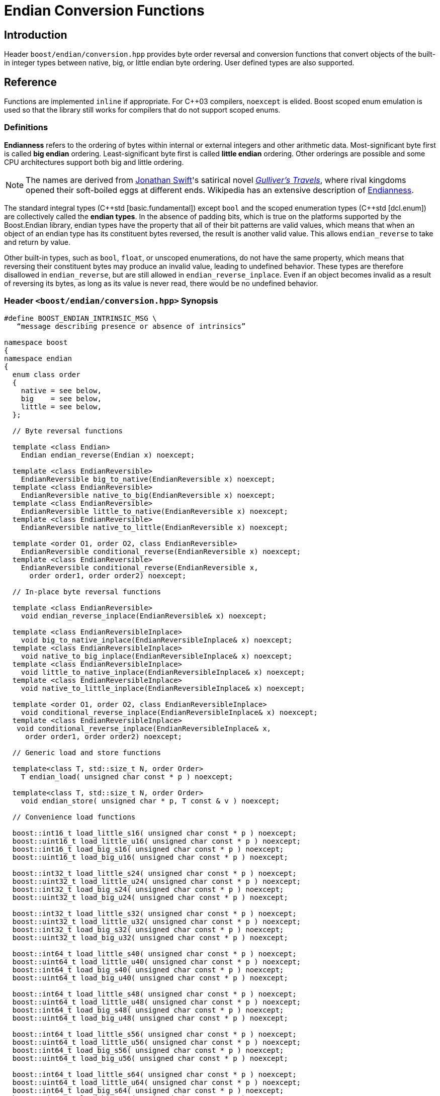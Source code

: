 ////
Copyright 2011-2016 Beman Dawes

Distributed under the Boost Software License, Version 1.0.
(http://www.boost.org/LICENSE_1_0.txt)
////

[#conversion]
# Endian Conversion Functions
:idprefix: conversion_

## Introduction

Header `boost/endian/conversion.hpp` provides byte order reversal and conversion
functions that convert objects of the built-in integer types between native,
big, or little endian byte ordering. User defined types are also supported.

## Reference

Functions are implemented `inline` if appropriate. For {cpp}03 compilers,
`noexcept` is elided. Boost scoped enum emulation is used so that the library
still works for compilers that do not support scoped enums.

### Definitions

*Endianness* refers to the ordering of bytes within internal or external
integers and other arithmetic data. Most-significant byte first is called
*big endian* ordering. Least-significant byte first is called
*little endian* ordering. Other orderings are possible and some CPU
architectures support both big and little ordering.

NOTE: The names are derived from
http://en.wikipedia.org/wiki/Jonathan_Swift[Jonathan Swift]'s satirical novel
_http://en.wikipedia.org/wiki/Gulliver's_Travels[Gulliver's Travels]_, where
rival kingdoms opened their soft-boiled eggs at different ends. Wikipedia has an
extensive description of https://en.wikipedia.org/wiki/Endianness[Endianness].

The standard integral types ({cpp}std [basic.fundamental]) except `bool` and
the scoped enumeration types ({cpp}std [dcl.enum]) are collectively called the
*endian types*. In the absence of padding bits, which is true on the platforms
supported by the Boost.Endian library, endian types have the property that all
of their bit patterns are valid values, which means that when an object of an
endian type has its constituent bytes reversed, the result is another valid value.
This allows `endian_reverse` to take and return by value.

Other built-in types, such as `bool`, `float`, or unscoped enumerations, do not
have the same property, which means that reversing their constituent bytes may
produce an invalid value, leading to undefined behavior. These types are therefore
disallowed in `endian_reverse`, but are still allowed in `endian_reverse_inplace`.
Even if an object becomes invalid as a result of reversing its bytes, as long as
its value is never read, there would be no undefined behavior.

### Header `<boost/endian/conversion.hpp>` Synopsis

[subs=+quotes]
```
#define BOOST_ENDIAN_INTRINSIC_MSG \
   "`message describing presence or absence of intrinsics`"

namespace boost
{
namespace endian
{
  enum class order
  {
    native = `see below`,
    big    = `see below`,
    little = `see below`,
  };

  // Byte reversal functions

  template <class Endian>
    Endian endian_reverse(Endian x) noexcept;

  template <class EndianReversible>
    EndianReversible big_to_native(EndianReversible x) noexcept;
  template <class EndianReversible>
    EndianReversible native_to_big(EndianReversible x) noexcept;
  template <class EndianReversible>
    EndianReversible little_to_native(EndianReversible x) noexcept;
  template <class EndianReversible>
    EndianReversible native_to_little(EndianReversible x) noexcept;

  template <order O1, order O2, class EndianReversible>
    EndianReversible conditional_reverse(EndianReversible x) noexcept;
  template <class EndianReversible>
    EndianReversible conditional_reverse(EndianReversible x,
      order order1, order order2) noexcept;

  // In-place byte reversal functions

  template <class EndianReversible>
    void endian_reverse_inplace(EndianReversible& x) noexcept;

  template <class EndianReversibleInplace>
    void big_to_native_inplace(EndianReversibleInplace& x) noexcept;
  template <class EndianReversibleInplace>
    void native_to_big_inplace(EndianReversibleInplace& x) noexcept;
  template <class EndianReversibleInplace>
    void little_to_native_inplace(EndianReversibleInplace& x) noexcept;
  template <class EndianReversibleInplace>
    void native_to_little_inplace(EndianReversibleInplace& x) noexcept;

  template <order O1, order O2, class EndianReversibleInplace>
    void conditional_reverse_inplace(EndianReversibleInplace& x) noexcept;
  template <class EndianReversibleInplace>
   void conditional_reverse_inplace(EndianReversibleInplace& x,
     order order1, order order2) noexcept;

  // Generic load and store functions

  template<class T, std::size_t N, order Order>
    T endian_load( unsigned char const * p ) noexcept;

  template<class T, std::size_t N, order Order>
    void endian_store( unsigned char * p, T const & v ) noexcept;

  // Convenience load functions

  boost::int16_t load_little_s16( unsigned char const * p ) noexcept;
  boost::uint16_t load_little_u16( unsigned char const * p ) noexcept;
  boost::int16_t load_big_s16( unsigned char const * p ) noexcept;
  boost::uint16_t load_big_u16( unsigned char const * p ) noexcept;

  boost::int32_t load_little_s24( unsigned char const * p ) noexcept;
  boost::uint32_t load_little_u24( unsigned char const * p ) noexcept;
  boost::int32_t load_big_s24( unsigned char const * p ) noexcept;
  boost::uint32_t load_big_u24( unsigned char const * p ) noexcept;

  boost::int32_t load_little_s32( unsigned char const * p ) noexcept;
  boost::uint32_t load_little_u32( unsigned char const * p ) noexcept;
  boost::int32_t load_big_s32( unsigned char const * p ) noexcept;
  boost::uint32_t load_big_u32( unsigned char const * p ) noexcept;

  boost::int64_t load_little_s40( unsigned char const * p ) noexcept;
  boost::uint64_t load_little_u40( unsigned char const * p ) noexcept;
  boost::int64_t load_big_s40( unsigned char const * p ) noexcept;
  boost::uint64_t load_big_u40( unsigned char const * p ) noexcept;

  boost::int64_t load_little_s48( unsigned char const * p ) noexcept;
  boost::uint64_t load_little_u48( unsigned char const * p ) noexcept;
  boost::int64_t load_big_s48( unsigned char const * p ) noexcept;
  boost::uint64_t load_big_u48( unsigned char const * p ) noexcept;

  boost::int64_t load_little_s56( unsigned char const * p ) noexcept;
  boost::uint64_t load_little_u56( unsigned char const * p ) noexcept;
  boost::int64_t load_big_s56( unsigned char const * p ) noexcept;
  boost::uint64_t load_big_u56( unsigned char const * p ) noexcept;

  boost::int64_t load_little_s64( unsigned char const * p ) noexcept;
  boost::uint64_t load_little_u64( unsigned char const * p ) noexcept;
  boost::int64_t load_big_s64( unsigned char const * p ) noexcept;
  boost::uint64_t load_big_u64( unsigned char const * p ) noexcept;

  // Convenience store functions

  void store_little_s16( unsigned char * p, boost::int16_t v ) noexcept;
  void store_little_u16( unsigned char * p, boost::uint16_t v ) noexcept;
  void store_big_s16( unsigned char * p, boost::int16_t v ) noexcept;
  void store_big_u16( unsigned char * p, boost::uint16_t v ) noexcept;

  void store_little_s24( unsigned char * p, boost::int32_t v ) noexcept;
  void store_little_u24( unsigned char * p, boost::uint32_t v ) noexcept;
  void store_big_s24( unsigned char * p, boost::int32_t v ) noexcept;
  void store_big_u24( unsigned char * p, boost::uint32_t v ) noexcept;

  void store_little_s32( unsigned char * p, boost::int32_t v ) noexcept;
  void store_little_u32( unsigned char * p, boost::uint32_t v ) noexcept;
  void store_big_s32( unsigned char * p, boost::int32_t v ) noexcept;
  void store_big_u32( unsigned char * p, boost::uint32_t v ) noexcept;

  void store_little_s40( unsigned char * p, boost::int64_t v ) noexcept;
  void store_little_u40( unsigned char * p, boost::uint64_t v ) noexcept;
  void store_big_s40( unsigned char * p, boost::int64_t v ) noexcept;
  void store_big_u40( unsigned char * p, boost::uint64_t v ) noexcept;

  void store_little_s48( unsigned char * p, boost::int64_t v ) noexcept;
  void store_little_u48( unsigned char * p, boost::uint64_t v ) noexcept;
  void store_big_s48( unsigned char * p, boost::int64_t v ) noexcept;
  void store_big_u48( unsigned char * p, boost::uint64_t v ) noexcept;

  void store_little_s56( unsigned char * p, boost::int64_t v ) noexcept;
  void store_little_u56( unsigned char * p, boost::uint64_t v ) noexcept;
  void store_big_s56( unsigned char * p, boost::int64_t v ) noexcept;
  void store_big_u56( unsigned char * p, boost::uint64_t v ) noexcept;

  void store_little_s64( unsigned char * p, boost::int64_t v ) noexcept;
  void store_little_u64( unsigned char * p, boost::uint64_t v ) noexcept;
  void store_big_s64( unsigned char * p, boost::int64_t v ) noexcept;
  void store_big_u64( unsigned char * p, boost::uint64_t v ) noexcept;

} // namespace endian
} // namespace boost
```

The values of `order::little` and `order::big` shall not be equal to one
another.

The value of `order::native` shall be:

* equal to `order::big` if the execution environment is big endian, otherwise
* equal to `order::little` if the execution environment is little endian,
otherwise
* unequal to both `order::little` and `order::big`.

### Requirements

#### Template argument requirements

The template definitions in the `boost/endian/conversion.hpp` header refer to
various named requirements whose details are set out in the tables in this
subsection. In these tables, `T` is an object or reference type to be supplied
by a {cpp} program instantiating a template; `x` is a value of type (possibly
`const`) `T`; `mlx` is a modifiable lvalue of type `T`.

[#conversion_endianreversible]
##### EndianReversible requirements (in addition to `CopyConstructible`)

[%header,cols=3*]
|===
|Expression |Return |Requirements
|`endian_reverse(x)` |`T`
a|`T` is an endian type or a class type.

If `T` is an endian type, returns the value of `x` with the order of bytes
reversed.

If `T` is a class type, the function:

* Is expected to be implemented by the user, as a non-member function in the same
  namespace as `T` that can be found by argument dependent lookup (ADL);
* Should returns the value of `x` with the order of bytes reversed for all data members
  of types or arrays of types that meet the `EndianReversible` requirements.
|===

[#conversion_endianreversibleinplace]
##### EndianReversibleInplace requirements

[%header,cols=2*]
|===
|Expression |Requirements
|`endian_reverse_inplace(mlx)`
a|`T` is an integral type, an enumeration type, `float`, `double`, or a class type.

If `T` is not a class type, reverses the order of bytes in `mlx`.

If `T` is a class type, the function:

* Is expected to be implemented by the user, as a non-member function in the same
  namespace as `T` that can be found by argument dependent lookup (ADL);
* Should reverse the order of bytes of all data members of `mlx` that have types or
  arrays of types that meet the `EndianReversible` or `EndianReversibleInplace`
  requirements.
|===

NOTE: Because there is a function template for `endian_reverse_inplace` that
calls `endian_reverse` for class types, only `endian_reverse` is required for a
user-defined type to meet the `EndianReversibleInplace` requirements. Although
user-defined types are not required to supply an `endian_reverse_inplace` function,
doing so may improve efficiency.

#### Customization points for user-defined types (UDTs)

This subsection describes requirements on the Endian library's  implementation.

The library's function templates requiring
`<<conversion_endianreversible,EndianReversible>>` are required to perform
reversal of endianness if needed by making an unqualified call to
`endian_reverse()`.

The library's function templates requiring
`<<conversion_endianreversibleinplace,EndianReversibleInplace>>` are required to
perform reversal of endianness if needed by making an unqualified call to
`endian_reverse_inplace()`.

See `example/udt_conversion_example.cpp` for an example user-defined type.

### Byte Reversal Functions

```
template <class Endian>
Endian endian_reverse(Endian x) noexcept;
```
[none]
* {blank}
+
Requires:: `Endian` must be a standard integral type that is not `bool`,
  or a scoped enumeration type.
Returns:: `x`, with the order of its constituent bytes reversed.

```
template <class EndianReversible>
EndianReversible big_to_native(EndianReversible x) noexcept;
```
[none]
* {blank}
+
Returns:: `conditional_reverse<order::big, order::native>(x)`.

```
template <class EndianReversible>
EndianReversible native_to_big(EndianReversible x) noexcept;
```
[none]
* {blank}
+
Returns:: `conditional_reverse<order::native, order::big>(x)`.

```
template <class EndianReversible>
EndianReversible little_to_native(EndianReversible x) noexcept;
```
[none]
* {blank}
+
Returns:: `conditional_reverse<order::little, order::native>(x)`.

```
template <class EndianReversible>
EndianReversible native_to_little(EndianReversible x) noexcept;
```
[none]
* {blank}
+
Returns:: `conditional_reverse<order::native, order::little>(x)`.

```
template <order O1, order O2, class EndianReversible>
EndianReversible conditional_reverse(EndianReversible x) noexcept;
```
[none]
* {blank}
+
Returns:: `x` if `O1 == O2,` otherwise `endian_reverse(x)`.
Remarks:: Whether `x` or `endian_reverse(x)` is to be returned shall be
determined at compile time.

```
template <class EndianReversible>
EndianReversible conditional_reverse(EndianReversible x,
     order order1, order order2) noexcept;
```
[none]
* {blank}
+
Returns::
  `order1 == order2? x: endian_reverse(x)`.

### In-place Byte Reversal Functions

```
template <class EndianReversible>
void endian_reverse_inplace(EndianReversible& x) noexcept;
```
[none]
* {blank}
+
Effects:: When `EndianReversible` is a class type,
  `x = endian_reverse(x);`. When `EndianReversible` is an integral
  type, an enumeration type, `float`, or `double`, reverses the
  order of the constituent bytes of `x`. Otherwise, the program is
  ill-formed.

```
template <class EndianReversibleInplace>
void big_to_native_inplace(EndianReversibleInplace& x) noexcept;
```
[none]
* {blank}
+
Effects:: `conditional_reverse_inplace<order::big, order::native>(x)`.

```
template <class EndianReversibleInplace>
void native_to_big_inplace(EndianReversibleInplace& x) noexcept;
```
[none]
* {blank}
+
Effects:: `conditional_reverse_inplace<order::native, order::big>(x)`.

```
template <class EndianReversibleInplace>
void little_to_native_inplace(EndianReversibleInplace& x) noexcept;
```
[none]
* {blank}
+
Effects:: `conditional_reverse_inplace<order::little, order::native>(x)`.

```
template <class EndianReversibleInplace>
void native_to_little_inplace(EndianReversibleInplace& x) noexcept;
```
[none]
* {blank}
+
Effects::  `conditional_reverse_inplace<order::native, order::little>(x)`.

```
template <order O1, order O2, class EndianReversibleInplace>
void conditional_reverse_inplace(EndianReversibleInplace& x) noexcept;
```
[none]
* {blank}
+
Effects:: None if `O1 == O2,` otherwise `endian_reverse_inplace(x)`.
Remarks:: Which effect applies shall be determined at compile time.

```
template <class EndianReversibleInplace>
void conditional_reverse_inplace(EndianReversibleInplace& x,
     order order1, order order2) noexcept;
```
[none]
* {blank}
+
Effects::
  If `order1 == order2` then `endian_reverse_inplace(x)`.

### Generic Load and Store Functions

```
template<class T, std::size_t N, order Order>
T endian_load( unsigned char const * p ) noexcept;
```
[none]
* {blank}
+
Requires:: `sizeof(T)` must be 1, 2, 4, or 8. `N` must be between 1 and
  `sizeof(T)`, inclusive. `T` must be trivially copyable. If `N` is not
  equal to `sizeof(T)`, `T` must be integral or `enum`.

Effects:: Reads `N` bytes starting from `p`, in forward or reverse order
  depending on whether `Order` matches the native endianness or not,
  interprets the resulting bit pattern as a value of type `T`, and returns it.
  If `sizeof(T)` is bigger than `N`, zero-extends when `T` is unsigned,
  sign-extends otherwise.

```
template<class T, std::size_t N, order Order>
void endian_store( unsigned char * p, T const & v ) noexcept;
```
[none]
* {blank}
+
Requires:: `sizeof(T)` must be 1, 2, 4, or 8. `N` must be between 1 and
  `sizeof(T)`, inclusive. `T` must be trivially copyable. If `N` is not
  equal to `sizeof(T)`, `T` must be integral or `enum`.

Effects:: Writes to `p` the `N` least significant bytes from the object
  representation of `v`, in forward or reverse order depending on whether
  `Order` matches the native endianness or not.

### Convenience Load Functions

```
inline boost::intM_t load_little_sN( unsigned char const * p ) noexcept;
```
[none]
* {blank}
+
Reads an N-bit signed little-endian integer from `p`.
+
Returns:: `endian_load<boost::intM_t, N/8, order::little>( p )`.

```
inline boost::uintM_t load_little_uN( unsigned char const * p ) noexcept;
```
[none]
* {blank}
+
Reads an N-bit unsigned little-endian integer from `p`.
+
Returns:: `endian_load<boost::uintM_t, N/8, order::little>( p )`.

```
inline boost::intM_t load_big_sN( unsigned char const * p ) noexcept;
```
[none]
* {blank}
+
Reads an N-bit signed big-endian integer from `p`.
+
Returns:: `endian_load<boost::intM_t, N/8, order::big>( p )`.

```
inline boost::uintM_t load_big_uN( unsigned char const * p ) noexcept;
```
[none]
* {blank}
+
Reads an N-bit unsigned big-endian integer from `p`.
+
Returns::
  `endian_load<boost::uintM_t, N/8, order::big>( p )`.

### Convenience Store Functions

```
inline void store_little_sN( unsigned char * p, boost::intM_t v ) noexcept;
```
[none]
* {blank}
+
Writes an N-bit signed little-endian integer to `p`.
+
Effects:: `endian_store<boost::intM_t, N/8, order::little>( p, v )`.

```
inline void store_little_uN( unsigned char * p, boost::uintM_t v ) noexcept;
```
[none]
* {blank}
+
Writes an N-bit unsigned little-endian integer to `p`.
+
Effects:: `endian_store<boost::uintM_t, N/8, order::little>( p, v )`.

```
inline void store_big_sN( unsigned char * p, boost::intM_t v ) noexcept;
```
[none]
* {blank}
+
Writes an N-bit signed big-endian integer to `p`.
+
Effects:: `endian_store<boost::intM_t, N/8, order::big>( p, v )`.

```
inline void store_big_uN( unsigned char * p, boost::uintM_t v ) noexcept;
```
[none]
* {blank}
+
Writes an N-bit unsigned big-endian integer to `p`.
+
Effects::
  `endian_store<boost::uintM_t, N/8, order::big>( p, v )`.

## FAQ

See the <<overview_faq,Overview FAQ>> for a library-wide FAQ.

Why are both value returning and modify-in-place functions provided?::
Returning the result by value is the standard C and {cpp} idiom for functions
that compute a value from an argument. Modify-in-place functions allow cleaner
code in many real-world endian use cases and are more efficient for user-defined
types that have members such as string data that do not need to be reversed.
Thus both forms are provided.

Why not use the Linux names (htobe16, htole16, be16toh, le16toh, etc.) ?::
Those names are non-standard and vary even between POSIX-like operating
systems. A {cpp} library TS was going to use those names, but found they were
sometimes implemented as macros. Since macros do not respect scoping and
namespace rules, to use them would be very error prone.

## Acknowledgements

Tomas Puverle was instrumental in identifying and articulating the need to
support endian conversion as separate from endian integer types. Phil Endecott
suggested the form of the value returning signatures. Vicente Botet and other
reviewers suggested supporting  user defined types. General reverse template
implementation approach using `std::reverse` suggested by Mathias Gaunard.
Portable implementation approach for 16, 32, and 64-bit integers suggested by
tymofey, with avoidance of undefined behavior as suggested by Giovanni Piero
Deretta, and a further refinement suggested by Pyry Jahkola. Intrinsic builtins
implementation approach for 16, 32, and 64-bit integers suggested by several
reviewers, and by David Stone, who provided his Boost licensed macro
implementation that became the starting point for
`boost/endian/detail/intrinsic.hpp`.  Pierre Talbot provided the
`int8_t endian_reverse()` and templated `endian_reverse_inplace()`
implementations.
